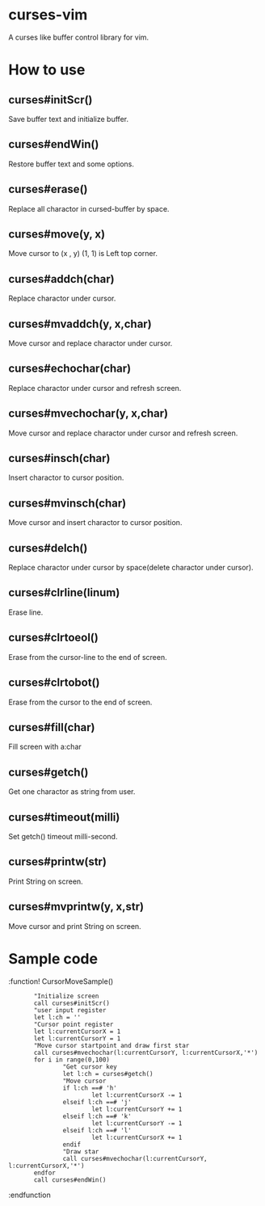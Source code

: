 * curses-vim
A curses like buffer control library for vim.

* How to use
** curses#initScr()
Save buffer text and initialize buffer.
** curses#endWin()
Restore buffer text and some options.
** curses#erase()
Replace all charactor in cursed-buffer by space.
** curses#move(y, x) 
Move cursor to (x , y) 
(1, 1) is Left top corner.
** curses#addch(char)
Replace charactor under cursor.
** curses#mvaddch(y, x,char)
Move cursor and replace charactor under cursor.
** curses#echochar(char)
Replace charactor under cursor and refresh screen.
** curses#mvechochar(y, x,char)
Move cursor and replace charactor under cursor and refresh screen.
** curses#insch(char)
Insert charactor to cursor position.
** curses#mvinsch(char) 
Move cursor and insert charactor to cursor position.
** curses#delch() 
Replace charactor under cursor by space(delete charactor under cursor). 
** curses#clrline(linum)
Erase line.
** curses#clrtoeol()
Erase from the cursor-line to the end of screen.
** curses#clrtobot() 
Erase from the cursor to the end of screen.
** curses#fill(char)
Fill screen with a:char 
** curses#getch() 
Get one charactor as string from user.
** curses#timeout(milli)  
Set getch() timeout milli-second.
** curses#printw(str)
Print String on screen.
** curses#mvprintw(y, x,str)
Move cursor and print String on screen.
* Sample code 
 
    :function! CursorMoveSample() 
    :        "Initialize screen
    :        call curses#initScr()
    :        "user input register
    :        let l:ch = ''
    :        "Cursor point register
    :        let l:currentCursorX = 1
    :        let l:currentCursorY = 1
    :        "Move cursor startpoint and draw first star
    :        call curses#mvechochar(l:currentCursorY, l:currentCursorX,'*')
    :        for i in range(0,100)
    :                "Get cursor key
    :                let l:ch = curses#getch()
    :                "Move cursor
    :                if l:ch ==# 'h'
    :                        let l:currentCursorX -= 1
    :                elseif l:ch ==# 'j'
    :                        let l:currentCursorY += 1
    :                elseif l:ch ==# 'k'
    :                        let l:currentCursorY -= 1
    :                elseif l:ch ==# 'l'
    :                        let l:currentCursorX += 1
    :                endif
    :                "Draw star
    :                call curses#mvechochar(l:currentCursorY, l:currentCursorX,'*')
    :        endfor
    :        call curses#endWin()
    :endfunction 
